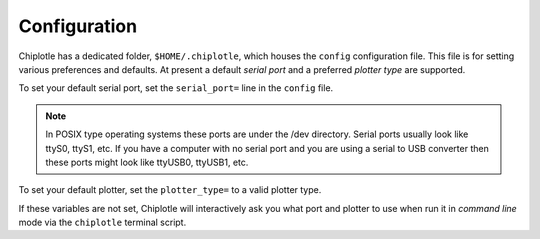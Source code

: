Configuration
==============


Chiplotle has a dedicated folder, ``$HOME/.chiplotle``, which houses the 
``config`` configuration file. This file is for setting various
preferences and defaults. At present a default *serial port* and a preferred 
*plotter type* are supported.

To set your default serial port, set the ``serial_port=`` line in the 
``config`` file.

.. note:: 
   In POSIX type operating systems these ports are under the /dev directory. Serial ports usually look like ttyS0, ttyS1, etc. If you have a computer with no serial port and you are using a serial to USB converter then these ports might look like ttyUSB0, ttyUSB1, etc. 

To set your default plotter, set the ``plotter_type=`` to a valid plotter type. 

If these variables are not set, Chiplotle will interactively ask you what port and plotter to use when run it in  *command line* mode via the ``chiplotle`` terminal script.  

